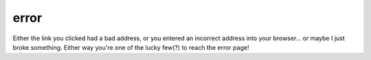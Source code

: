 error
=====

Either the link you clicked had a bad address, or you entered an incorrect
address into your browser... or maybe I just broke something.  Either way
you're one of the lucky few(?) to reach the error page!

